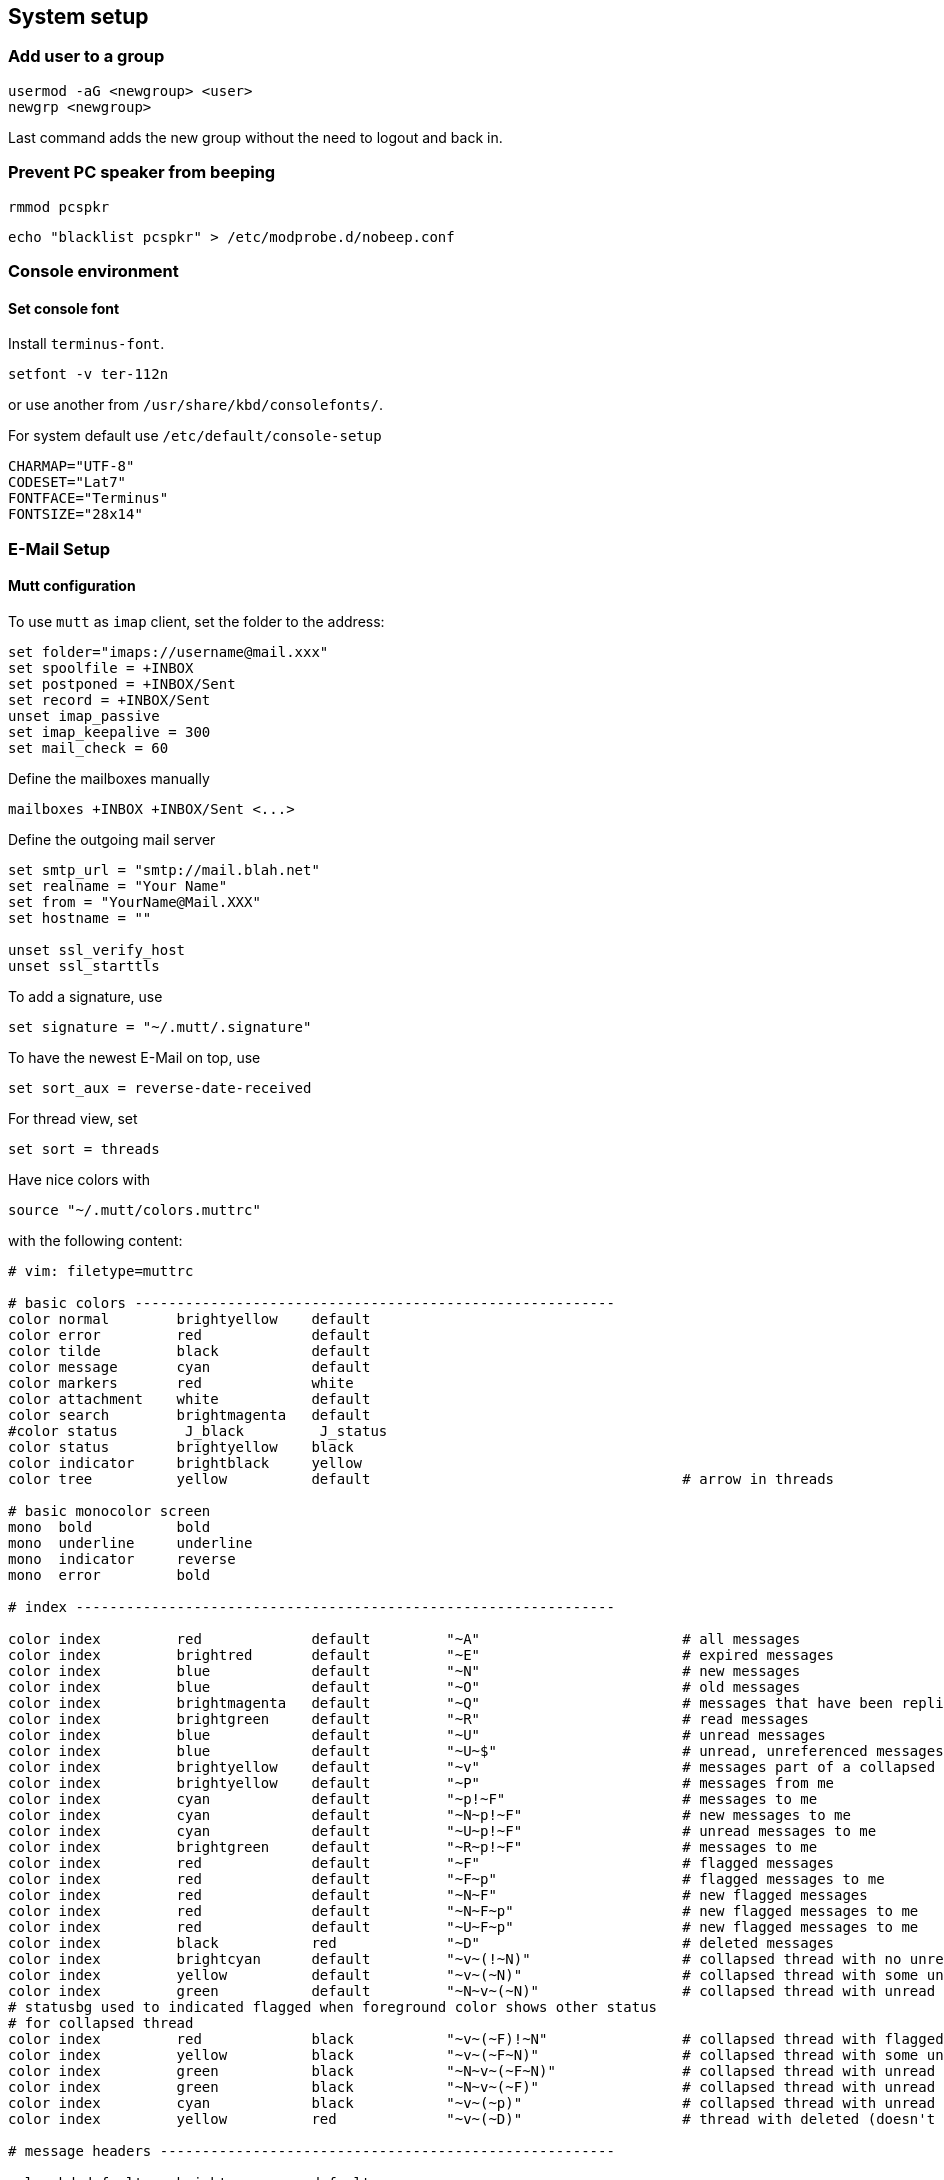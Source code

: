 == System setup

=== Add user to a group

[source,bash]
----
usermod -aG <newgroup> <user>
newgrp <newgroup>
----

Last command adds the new group without the need to logout and back in.

=== Prevent PC speaker from beeping

[source,bash]
----
rmmod pcspkr
----

[source,bash]
----
echo "blacklist pcspkr" > /etc/modprobe.d/nobeep.conf
----

=== Console environment

==== Set console font

Install `terminus-font`.

[source,bash]
----
setfont -v ter-112n
----

or use another from `/usr/share/kbd/consolefonts/`.

For system default use `/etc/default/console-setup`

[source,bash]
----
CHARMAP="UTF-8"
CODESET="Lat7"
FONTFACE="Terminus"
FONTSIZE="28x14"
----

=== E-Mail Setup

==== Mutt configuration

To use `mutt` as `imap` client, set the folder to the address:

----
set folder="imaps://username@mail.xxx"
set spoolfile = +INBOX
set postponed = +INBOX/Sent
set record = +INBOX/Sent
unset imap_passive
set imap_keepalive = 300
set mail_check = 60
----

Define the mailboxes manually

----
mailboxes +INBOX +INBOX/Sent <...>
----

Define the outgoing mail server

----
set smtp_url = "smtp://mail.blah.net"
set realname = "Your Name"
set from = "YourName@Mail.XXX"
set hostname = ""

unset ssl_verify_host
unset ssl_starttls
----

To add a signature, use

----
set signature = "~/.mutt/.signature"
----

To have the newest E-Mail on top, use

----
set sort_aux = reverse-date-received
----

For thread view, set

----
set sort = threads
----

Have nice colors with

[source,bash]
----
source "~/.mutt/colors.muttrc"
----

with the following content:

----
# vim: filetype=muttrc

# basic colors ---------------------------------------------------------
color normal        brightyellow    default
color error         red             default
color tilde         black           default
color message       cyan            default
color markers       red             white
color attachment    white           default
color search        brightmagenta   default
#color status        J_black         J_status
color status        brightyellow    black
color indicator     brightblack     yellow
color tree          yellow          default                                     # arrow in threads

# basic monocolor screen
mono  bold          bold
mono  underline     underline
mono  indicator     reverse
mono  error         bold

# index ----------------------------------------------------------------

color index         red             default         "~A"                        # all messages
color index         brightred       default         "~E"                        # expired messages
color index         blue            default         "~N"                        # new messages
color index         blue            default         "~O"                        # old messages
color index         brightmagenta   default         "~Q"                        # messages that have been replied to
color index         brightgreen     default         "~R"                        # read messages
color index         blue            default         "~U"                        # unread messages
color index         blue            default         "~U~$"                      # unread, unreferenced messages
color index         brightyellow    default         "~v"                        # messages part of a collapsed thread
color index         brightyellow    default         "~P"                        # messages from me
color index         cyan            default         "~p!~F"                     # messages to me
color index         cyan            default         "~N~p!~F"                   # new messages to me
color index         cyan            default         "~U~p!~F"                   # unread messages to me
color index         brightgreen     default         "~R~p!~F"                   # messages to me
color index         red             default         "~F"                        # flagged messages
color index         red             default         "~F~p"                      # flagged messages to me
color index         red             default         "~N~F"                      # new flagged messages
color index         red             default         "~N~F~p"                    # new flagged messages to me
color index         red             default         "~U~F~p"                    # new flagged messages to me
color index         black           red             "~D"                        # deleted messages
color index         brightcyan      default         "~v~(!~N)"                  # collapsed thread with no unread
color index         yellow          default         "~v~(~N)"                   # collapsed thread with some unread
color index         green           default         "~N~v~(~N)"                 # collapsed thread with unread parent
# statusbg used to indicated flagged when foreground color shows other status
# for collapsed thread
color index         red             black           "~v~(~F)!~N"                # collapsed thread with flagged, no unread
color index         yellow          black           "~v~(~F~N)"                 # collapsed thread with some unread & flagged
color index         green           black           "~N~v~(~F~N)"               # collapsed thread with unread parent & flagged
color index         green           black           "~N~v~(~F)"                 # collapsed thread with unread parent, no unread inside, but some flagged
color index         cyan            black           "~v~(~p)"                   # collapsed thread with unread parent, no unread inside, some to me directly
color index         yellow          red             "~v~(~D)"                   # thread with deleted (doesn't differentiate between all or partial)

# message headers ------------------------------------------------------

color hdrdefault    brightgreen     default
color header        brightyellow    default         "^(From)"
color header        blue            default         "^(Subject)"

# body -----------------------------------------------------------------

color quoted        blue            default
color quoted1       cyan            default
color quoted2       yellow          default
color quoted3       red             default
color quoted4       brightred       default

color signature     brightgreen     default
color bold          black           default
color underline     black           default
color normal        default         default
#
color body          brightcyan      default         "[;:][-o][)/(|]"    # emoticons
color body          brightcyan      default         "[;:][)(|]"         # emoticons
color body          brightcyan      default         "[*]?((N)?ACK|CU|LOL|SCNR|BRB|BTW|CWYL|\
                                                     |FWIW|vbg|GD&R|HTH|HTHBE|IMHO|IMNSHO|\
                                                     |IRL|RTFM|ROTFL|ROFL|YMMV)[*]?"
color body          brightcyan      default         "[ ][*][^*]*[*][ ]?" # more emoticon?
color body          brightcyan      default         "[ ]?[*][^*]*[*][ ]" # more emoticon?

## pgp

color body          red             default         "(BAD signature)"
color body          cyan            default         "(Good signature)"
color body          brightblack     default         "^gpg: Good signature .*"
color body          brightyellow    default         "^gpg: "
color body          brightyellow    red             "^gpg: BAD signature from.*"
mono  body          bold                            "^gpg: Good signature"
mono  body          bold                            "^gpg: BAD signature from.*"

# yes, an insance URL regex
color body          red             default         "([a-z][a-z0-9+-]*://(((([a-z0-9_.!~*'();:&=+$,-]|%[0-9a-f][0-9a-f])*@)?((([a-z0-9]([a-z0-9-]*[a-z0-9])?)\\.)*([a-z]([a-z0-9-]*[a-z0-9])?)\\.?|[0-9]+\\.[0-9]+\\.[0-9]+\\.[0-9]+)(:[0-9]+)?)|([a-z0-9_.!~*'()$,;:@&=+-]|%[0-9a-f][0-9a-f])+)(/([a-z0-9_.!~*'():@&=+$,-]|%[0-9a-f][0-9a-f])*(;([a-z0-9_.!~*'():@&=+$,-]|%[0-9a-f][0-9a-f])*)*(/([a-z0-9_.!~*'():@&=+$,-]|%[0-9a-f][0-9a-f])*(;([a-z0-9_.!~*'():@&=+$,-]|%[0-9a-f][0-9a-f])*)*)*)?(\\?([a-z0-9_.!~*'();/?:@&=+$,-]|%[0-9a-f][0-9a-f])*)?(#([a-z0-9_.!~*'();/?:@&=+$,-]|%[0-9a-f][0-9a-f])*)?|(www|ftp)\\.(([a-z0-9]([a-z0-9-]*[a-z0-9])?)\\.)*([a-z]([a-z0-9-]*[a-z0-9])?)\\.?(:[0-9]+)?(/([-a-z0-9_.!~*'():@&=+$,]|%[0-9a-f][0-9a-f])*(;([-a-z0-9_.!~*'():@&=+$,]|%[0-9a-f][0-9a-f])*)*(/([-a-z0-9_.!~*'():@&=+$,]|%[0-9a-f][0-9a-f])*(;([-a-z0-9_.!~*'():@&=+$,]|%[0-9a-f][0-9a-f])*)*)*)?(\\?([-a-z0-9_.!~*'();/?:@&=+$,]|%[0-9a-f][0-9a-f])*)?(#([-a-z0-9_.!~*'();/?:@&=+$,]|%[0-9a-f][0-9a-f])*)?)[^].,:;!)? \t\r\n<>\"]"
----

Some sidebar addons and key assignments

----
bind index G imap-fetch-mail

set sidebar_visible = yes
bind index,pager B sidebar-toggle-visible

bind index,pager \CP sidebar-prev
bind index,pager \CN sidebar-next
bind index,pager \CO sidebar-open

bind pager <up> previous-line
bind pager <down> next-line

set sidebar_delim_chars = "/"
----

=== X Environment

Install `Envy Code R` ttf font to `/usr/share/fonts/TTF`. Update font
cache with

[source,bash]
----
fc-cache -f -v
----

==== urxvt config

In `.Xresources` add

----
URxvt.font: xft:Envy Code R:style=regular:size=14
! URxvt.font: 9x15
URxvt*loginShell: true
URxvt*saveLines: 65535
URxvt*borderLess: false
URxvt*externalBorder: 1
URxvt*background: #000000
URxvt*foreground: #CCCCCC
URxvt*scrollBar: false
URxvt.resize-font.smaller: C-Down
URxvt.resize-font.bigger: C-Up
URxvt.perl-ext: default,url-select
URxvt.keysym.M-u: perl:url-select:select_next
URxvt.url-select.launcher: firefox
URxvt.url-select.underline: true
----

Make links clickable with (not with `urxvt-perls`!)

----
URxvt.perl-ext-common: default,matcher
URxvt.url-launcher: /usr/bin/xdg-open
URxvt.matcher.button: 1
----

Highlight:

----
URxvt.matcher.rend.0: Uline Bold fg5
----

Key-Shortcuts for URL list

----
URxvt.keysym.C-Delete: perl:matcher:last
URxvt.keysym.M-Delete: perl:matcher:list
----

Install `urxvt-perls`, which replaces the matcher above for mouse-less
selection with .

==== Graphical boot (plymouth)

* Clone and build `plymouth` (https://aur.archlinux.org/plymouth
* Re-generate initcpio

[source,bash]
----
sudo mkinitcpio -k /boot/vmlinuz-linux -c /etc/mkinitcpio.conf -g /boot/initramfs-linux.img -S autodetect
----

* Install display manager (`lxdm`)
* Enable `lxdm-plymouth.service`

Edit

* `/etc/lxdm/PostLogin`

[source,bash]
----
source ~/.xinitrc
----

* `/etc/plymouth/plymouthd.conf`

----
[Daemon]
Theme=...
ShowDelay=5
DeviceTimeout=5
----

* `/etc/mkinitcpio.conf`

[source,bash]
----
# Load i915 (or other graphics module) before any boot hooks
MODULES="i915"

...

HOOKS="base udev plymouth autodetect modconf keyboard keymap block plymouth-encrypt filesystems fsck"
----

Here, replace `encrypt` with `plymouth-encrypt` and load `plymouth`
after `udev`.

* Install `https://aur.archlinux.org/lxdm-themes`

From selected theme, edit `ui` files if needed.

=== Powerline

[source,bash]
----
pacman -S powerline-common  powerline-fonts
----

or

[source,bash]
----
pacaur -S python-powerline-git powerline-fonts-git tmux
----

`~/.bashrc`:

[source,bash]
----
[...]
if [ -f `which powerline-daemon` ]; then
powerline-daemon -q
POWERLINE_BASH_CONTINUATION=1
POWERLINE_BASH_SELECT=1
. /usr/lib/python3.5/site-packages/powerline/bindings/bash/powerline.sh
fi
----

_NOTE_ Use correct python version.

`~/.tmux.conf`

[source,bash]
----
source /usr/lib/python3.5/site-packages/powerline/bindings/tmux/powerline.conf
set-option -g default-terminal "screen-256color"
----

`~/.vimrc`

----
rtp+=$HOME/.local/lib/python3.5/site-packages/powerline/bindings/vim/
t_Co=256
----

=== Vim

==== Vim Vundle with some plugins

----
git clone https://github.com/VundleVim/Vundle.vim.git ~/.vim/bundle/Vundle.vim
----

In your `.vimrc`:

----
set rtp+=~/.vim/bundle/Vundle.vim
call vundle#begin('~/.vundleplugs')

Plugin 'VundleVim/Vundle.vim'
Plugin 'godlygeek/tabular'
Plugin 'plasticboy/vim-markdown'

call vundle#end()
----

==== Highlight extra whitespaces

----
highlight ExtraWhitespace ctermbg=red guibg=red
match ExtraWhitespace /\s\+$/
----

==== Smart Indentation

----
set smartindent
----

==== F2 for paste mode

----
nnoremap <F2> :set invpaste paste?<CR>
set pastetoggle=<F2>
set showmode
----

==== Misc Default settings

----
set syntax on

set number

set tabstop=8
set shiftwidth=8
set softtabstop=8
set smarttab
set noexpandtab

set encoding=utf-8
set fileencoding=utf-8

set nofoldenable

set laststatus=2

et showbreak=↲\
set listchars=tab:→\ ,eol:↲,nbsp:␣,trail:\ ,extends:⟩,precedes:⟨
set list

set t_Co=256
----

=== vsftpd

in `/etc/vsftpd.conf`, set

----
seccomp_sandbox=NO
----

_NOTE_: This is needed due to a bug related to kernels `v4.18+`, which
prevents working of directory listings.


